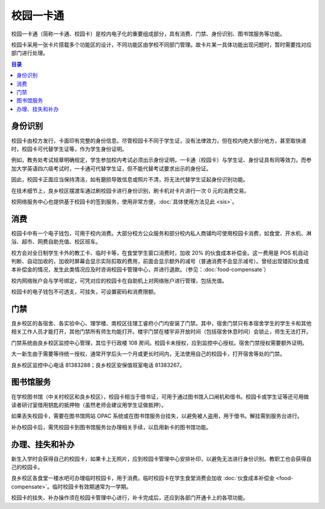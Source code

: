 校园一卡通
===========

校园一卡通（简称一卡通、校园卡）是校内电子化的重要组成部分，具有消费、门禁、身份识别、图书馆服务等功能。

校园卡采用一张卡片搭载多个功能区的设计，不同功能区由学校不同部门管理。故卡片某一具体功能出现问题时，暂时需要找对应部门进行处理。

.. contents:: 目录

身份识别
---------

校园卡由校方发行，卡面印有完整的身份信息。尽管校园卡不同于学生证，没有法律效力，但在校内绝大部分地方，甚至取快递时，校园卡可代替学生证等，作为学生身份证明。

例如，教务处考试规章明确规定，学生参加校内考试必须出示身份证明，一卡通（校园卡）与学生证、身份证具有同等效力。而参加大学英语四六级考试时，一卡通可代替学生证，但不能代替考试要求出示的身份证。

因此，校园卡正面应当保持清洁，如有磨损导致信息或照片不清，将无法代替学生证起身份识别功能。

在技术细节上，良乡校区摆渡车通过刷校园卡进行身份识别，刷卡机对卡片进行一次 0 元的消费交易。

校网络服务中心也提供基于校园卡的签到服务，使用非常方便，:doc:`具体使用方法见此 <sis>`。

消费
----

校园卡中有一个电子钱包，可用于校内消费。大部分校方公众服务和部分校内私人商铺均可使用校园卡消费，如食堂、开水机、淋浴、超市、网费自助充值、校区班车。

校方会对全日制学生卡外的教工卡、临时卡等，在食堂学生窗口消费时，加收 20% 的伙食成本补偿金。这一费用是 POS 机自动判断、自动加收的，加收时屏幕会显示实际扣取的费用，前面会显示额外的减号（普通消费不会显示减号）。曾经出现错扣伙食成本补偿金的情况，发生此类情况应及时咨询校园卡管理中心，并进行退款。（参见：:doc:`food-compensate`）

校内网络账户会与学号绑定，可凭对应的校园卡在自助机上对网络账户进行管理，包括充值。

校园卡的电子钱包不可透支，可挂失，可设置密码和消费限额。

门禁
----

良乡校区的各宿舍、各实验中心、理学楼、南校区往理工睿府小门均安装了门禁。其中，宿舍门禁只有本宿舍学生的学生卡和其他相关工作人员才能打开，其他门禁所有师生均能打开。楼宇门禁在楼宇非开放时间（包括宿舍休息时间）会锁止，师生无法打开。

门禁系统由良乡校区监控中心管理，其位于行政楼 108 房间。校园卡未授权，应到监控中心授权。宿舍门禁授权需要额外证明。

大一新生由于需要等待统一授权，通常开学后头一个月或更长时间内，无法使用自己的校园卡，打开宿舍等处的门禁。

良乡校区监控中心电话 81383288；良乡校区安保值班室电话 81383267。

图书馆服务
----------

在学校图书馆（中关村校区和良乡校区），校园卡相当于借书证，可用于通过图书馆入口闸机和借书。校园卡或学生证等还可用做读者研讨室借用钥匙的抵押物（虽然老师会建议用学生证做抵押）。

如果丢失校园卡，需要在图书馆网站 OPAC 系统或在图书馆服务台挂失，以避免被人盗用，用于借书。解挂需到服务台进行。

补办校园卡后，需凭校园卡到图书馆服务台办理相关手续，以启用新卡的图书馆功能。

.. _campus-card-issuance:

办理、挂失和补办
----------------

新生入学时会获得自己的校园卡，如果卡上无照片，应到校园卡管理中心安排补印，以避免无法进行身份识别。教职工也会获得自己的校园卡。

良乡校区各食堂一楼水吧可办理临时校园卡，用于消费。临时校园卡在学生食堂消费会加收 :doc:`伙食成本补偿金 <food-compensate>`。临时校园卡有效期通常为一学期。

校园卡的挂失、补办操作须在校园卡管理中心进行，补卡完成后，还应到各部门开通卡上的各项功能。